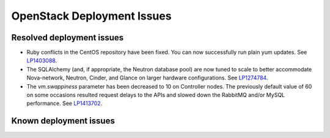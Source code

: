 
.. _fuel-general.rst:

OpenStack Deployment Issues
===========================

Resolved deployment issues
--------------------------

* Ruby conflicts in the CentOS repository
  have been fixed. You can now successfully
  run plain yum updates.
  See `LP1403088 <https://bugs.launchpad.net/fuel/+bug/1403088>`_.

* The SQLAlchemy (and, if appropriate, the Neutron database pool)
  are now tuned to scale
  to better accommodate Nova-network, Neutron,
  Cinder, and Glance on larger hardware configurations.
  See `LP1274784 <https://bugs.launchpad.net/fuel/+bug/1274784>`_.

* The *vm.swappiness* parameter has been decreased to
  10 on Controller nodes. The previously default
  value of 60 on some occasions resulted request delays
  to the APIs and slowed down the RabbitMQ and/or MySQL
  performance.
  See `LP1413702 <https://bugs.launchpad.net/fuel/+bug/1413702>`_.

Known deployment issues
-----------------------
